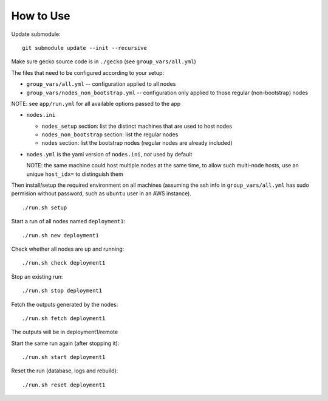 How to Use
==========

Update submodule:
::

    git submodule update --init --recursive

Make sure gecko source code is in ``./gecko`` (see ``group_vars/all.yml``)

The files that need to be configured according to your setup:

- ``group_vars/all.yml`` -- configuration applied to all nodes
- ``group_vars/nodes_non_bootstrap.yml`` -- configuration only applied to those regular (non-bootstrap) nodes

NOTE: see ``app/run.yml`` for all available options passed to the app

- ``nodes.ini``

  - ``nodes_setup`` section: list the distinct machines that are used to host nodes
  - ``nodes_non_bootstrap`` section: list the regular nodes
  - ``nodes`` section: list the bootstrap nodes (regular nodes are already included)
- ``nodes.yml`` is the yaml version of ``nodes.ini``, *not* used by default

  NOTE: the same machine could host multiple nodes at the same time, to allow
  such multi-node hosts, use an unique ``host_idx=`` to distinguish them

Then install/setup the required environment on all machines (assuming the ssh
info in ``group_vars/all.yml`` has sudo permision without password, such as
``ubuntu`` user in an AWS instance).

::

    ./run.sh setup

Start a run of all nodes named ``deployment1``:
::

    ./run.sh new deployment1

Check whether all nodes are up and running:
::

    ./run.sh check deployment1

Stop an existing run:
::

    ./run.sh stop deployment1

Fetch the outputs generated by the nodes:
::

    ./run.sh fetch deployment1

The outputs will be in deployment1/remote

Start the same run again (after stopping it):
::

    ./run.sh start deployment1

Reset the run (database, logs and rebuild):
::

    ./run.sh reset deployment1
